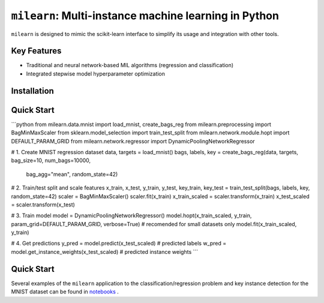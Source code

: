 ``milearn``: Multi-instance machine learning in Python
==========================================================

``milearn`` is designed to mimic the scikit-learn interface to simplify its usage and integration with other tools.

Key Features
------------

- Traditional and neural network-based MIL algorithms (regression and classification)
- Integrated stepwise model hyperparameter optimization


Installation
------------

.. code-block:: bash
    pip install milearn

Quick Start
-----------
```python
from milearn.data.mnist import load_mnist, create_bags_reg
from milearn.preprocessing import BagMinMaxScaler
from sklearn.model_selection import train_test_split
from milearn.network.module.hopt import DEFAULT_PARAM_GRID
from milearn.network.regressor import DynamicPoolingNetworkRegressor

# 1. Create MNIST regression dataset
data, targets = load_mnist()
bags, labels, key = create_bags_reg(data, targets, bag_size=10, num_bags=10000,
                                    bag_agg="mean", random_state=42)

# 2. Train/test split and scale features
x_train, x_test, y_train, y_test, key_train, key_test = train_test_split(bags, labels, key, random_state=42)
scaler = BagMinMaxScaler()
scaler.fit(x_train)
x_train_scaled = scaler.transform(x_train)
x_test_scaled = scaler.transform(x_test)

# 3. Train model
model = DynamicPoolingNetworkRegressor()
model.hopt(x_train_scaled, y_train, param_grid=DEFAULT_PARAM_GRID, verbose=True) # recomended for small datasets only
model.fit(x_train_scaled, y_train)

# 4. Get predictions
y_pred = model.predict(x_test_scaled) # predicted labels
w_pred = model.get_instance_weights(x_test_scaled) # predicted instance weights
```

Quick Start
-----------
Several examples of the ``milearn`` application to the classification/regression problem and key instance detection 
for the MNIST dataset can be found in `notebooks <notebooks>`_ .

